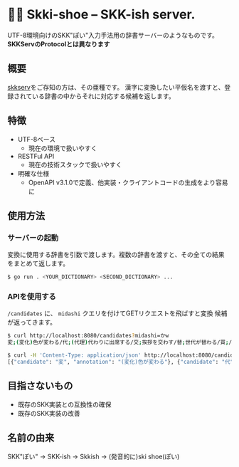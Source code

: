 * 🎿👞 Skki-shoe -- SKK-ish server.

UTF-8環境向けのSKK"ぽい"入力手法用の辞書サーバーのようなものです。
*SKKServのProtocolとは異なります*

** 概要
[[http://openlab.ring.gr.jp/skk/skkserv-ja.html][skkserv]]をご存知の方は、その亜種です。
漢字に変換したい平仮名を渡すと、登録されている辞書の中からそれに対応する候補を返します。

** 特徴
+ UTF-8ベース
  + 現在の環境で扱いやすく
+ RESTFul API
  + 現在の技術スタックで扱いやすく
+ 明確な仕様
  + OpenAPI v3.1.0で定義、他実装・クライアントコードの生成をより容易に

** 使用方法
*** サーバーの起動
変換に使用する辞書を引数で渡します。複数の辞書を渡すと、その全ての結果
をまとめて返します。

#+begin_src sh
  $ go run . <YOUR_DICTIONARY> <SECOND_DICTIONARY> ...
#+end_src

*** APIを使用する
~/candidates~ に、 ~midashi~ クエリを付けてGETリクエストを飛ばすと変換
候補が返ってきます。

#+begin_src sh
  $ curl http://localhost:8080/candidates?midashi=かw
  変;(変化)色が変わる/代;(代理)代わりに出席する/交;挨拶を交わす/替;世代が替わる/買;/換;/飼;/變;「変」の旧字/支;ささえる

  $ curl -H 'Content-Type: application/json' http://localhost:8080/candidates?midashi=かw
  [{"candidate": "変", "annotation": "(変化)色が変わる"}, {"candidate": "代", "annotation": "(代理)代わりに出席する"}]
#+end_src

** 目指さないもの
+ 既存のSKK実装との互換性の確保
+ 既存のSKK実装の改善

** 名前の由来
SKK"ぽい"
→ SKK-ish
→ Skkish
→ (発音的に)ski shoe(ぽい)


